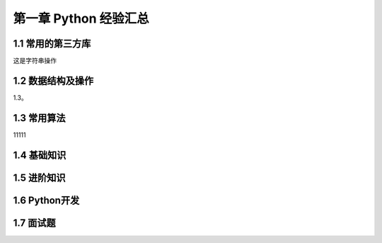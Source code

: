 第一章 Python 经验汇总
======================

1.1 常用的第三方库
---------------------
这是字符串操作

1.2 数据结构及操作
---------------------
1.3。

1.3 常用算法
---------------------
11111

1.4 基础知识
---------------------

1.5 进阶知识
---------------------

1.6 Python开发
---------------------

1.7 面试题
---------------------
